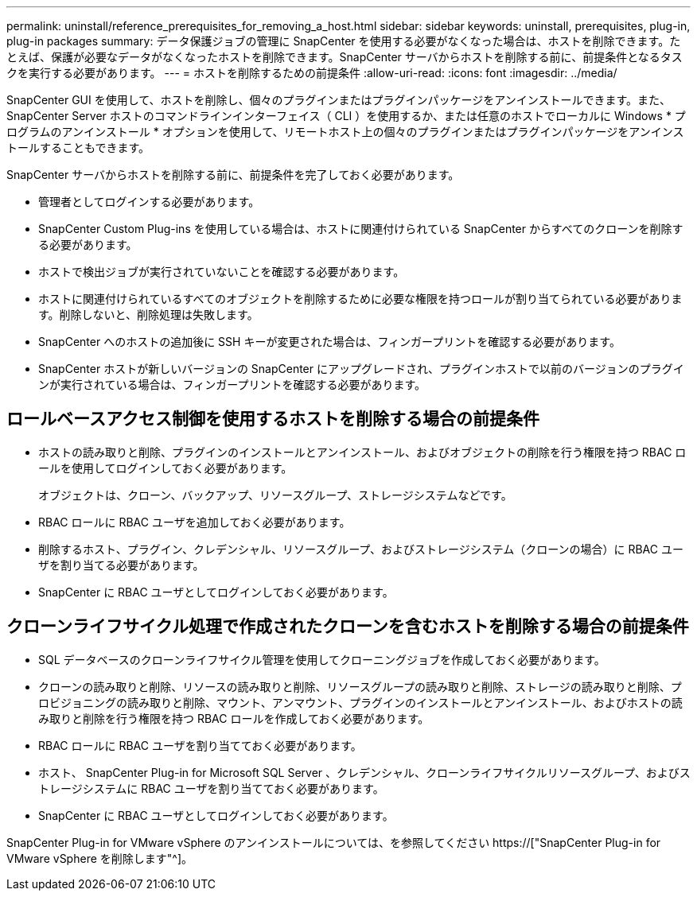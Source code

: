 ---
permalink: uninstall/reference_prerequisites_for_removing_a_host.html 
sidebar: sidebar 
keywords: uninstall, prerequisites, plug-in, plug-in packages 
summary: データ保護ジョブの管理に SnapCenter を使用する必要がなくなった場合は、ホストを削除できます。たとえば、保護が必要なデータがなくなったホストを削除できます。SnapCenter サーバからホストを削除する前に、前提条件となるタスクを実行する必要があります。 
---
= ホストを削除するための前提条件
:allow-uri-read: 
:icons: font
:imagesdir: ../media/


[role="lead"]
SnapCenter GUI を使用して、ホストを削除し、個々のプラグインまたはプラグインパッケージをアンインストールできます。また、 SnapCenter Server ホストのコマンドラインインターフェイス（ CLI ）を使用するか、または任意のホストでローカルに Windows * プログラムのアンインストール * オプションを使用して、リモートホスト上の個々のプラグインまたはプラグインパッケージをアンインストールすることもできます。

SnapCenter サーバからホストを削除する前に、前提条件を完了しておく必要があります。

* 管理者としてログインする必要があります。
* SnapCenter Custom Plug-ins を使用している場合は、ホストに関連付けられている SnapCenter からすべてのクローンを削除する必要があります。
* ホストで検出ジョブが実行されていないことを確認する必要があります。
* ホストに関連付けられているすべてのオブジェクトを削除するために必要な権限を持つロールが割り当てられている必要があります。削除しないと、削除処理は失敗します。
* SnapCenter へのホストの追加後に SSH キーが変更された場合は、フィンガープリントを確認する必要があります。
* SnapCenter ホストが新しいバージョンの SnapCenter にアップグレードされ、プラグインホストで以前のバージョンのプラグインが実行されている場合は、フィンガープリントを確認する必要があります。




== ロールベースアクセス制御を使用するホストを削除する場合の前提条件

* ホストの読み取りと削除、プラグインのインストールとアンインストール、およびオブジェクトの削除を行う権限を持つ RBAC ロールを使用してログインしておく必要があります。
+
オブジェクトは、クローン、バックアップ、リソースグループ、ストレージシステムなどです。

* RBAC ロールに RBAC ユーザを追加しておく必要があります。
* 削除するホスト、プラグイン、クレデンシャル、リソースグループ、およびストレージシステム（クローンの場合）に RBAC ユーザを割り当てる必要があります。
* SnapCenter に RBAC ユーザとしてログインしておく必要があります。




== クローンライフサイクル処理で作成されたクローンを含むホストを削除する場合の前提条件

* SQL データベースのクローンライフサイクル管理を使用してクローニングジョブを作成しておく必要があります。
* クローンの読み取りと削除、リソースの読み取りと削除、リソースグループの読み取りと削除、ストレージの読み取りと削除、プロビジョニングの読み取りと削除、マウント、アンマウント、プラグインのインストールとアンインストール、およびホストの読み取りと削除を行う権限を持つ RBAC ロールを作成しておく必要があります。
* RBAC ロールに RBAC ユーザを割り当てておく必要があります。
* ホスト、 SnapCenter Plug-in for Microsoft SQL Server 、クレデンシャル、クローンライフサイクルリソースグループ、およびストレージシステムに RBAC ユーザを割り当てておく必要があります。
* SnapCenter に RBAC ユーザとしてログインしておく必要があります。


SnapCenter Plug-in for VMware vSphere のアンインストールについては、を参照してください https://["SnapCenter Plug-in for VMware vSphere を削除します"^]。
